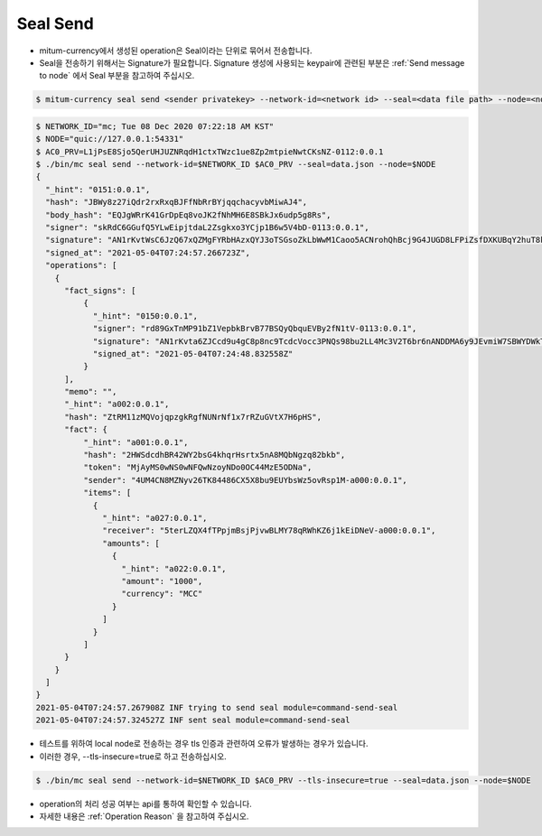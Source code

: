 Seal Send
==================================

* mitum-currency에서 생성된 operation은 Seal이라는 단위로 묶어서 전송합니다.
* Seal을 전송하기 위해서는 Signature가 필요합니다. Signature 생성에 사용되는 keypair에 관련된 부분은 :ref:`Send message to node` 에서 Seal 부분을 참고하여 주십시오.

.. code-block:: sh

    $ mitum-currency seal send <sender privatekey> --network-id=<network id> --seal=<data file path> --node=<node quic url>

.. code-block:: sh

    $ NETWORK_ID="mc; Tue 08 Dec 2020 07:22:18 AM KST"
    $ NODE="quic://127.0.0.1:54331"
    $ AC0_PRV=L1jPsE8Sjo5QerUHJUZNRqdH1ctxTWzc1ue8Zp2mtpieNwtCKsNZ-0112:0.0.1
    $ ./bin/mc seal send --network-id=$NETWORK_ID $AC0_PRV --seal=data.json --node=$NODE
    {
      "_hint": "0151:0.0.1",
      "hash": "JBWy8z27iQdr2rxRxqBJFfNbRrBYjqqchacyvbMiwAJ4",
      "body_hash": "EQJgWRrK41GrDpEq8voJK2fNhMH6E8SBkJx6udp5g8Rs",
      "signer": "skRdC6GGufQ5YLwEipjtdaL2Zsgkxo3YCjp1B6w5V4bD-0113:0.0.1",
      "signature": "AN1rKvtWsC6JzQ67xQZMgFYRbHAzxQYJ3oTSGsoZkLbWwM1Caoo5ACNrohQhBcj9G4JUGD8LFPiZsfDXKUBqY2huT8kMUpr3T",
      "signed_at": "2021-05-04T07:24:57.266723Z",
      "operations": [
        {
          "fact_signs": [
              {
                "_hint": "0150:0.0.1",
                "signer": "rd89GxTnMP91bZ1VepbkBrvB77BSQyQbquEVBy2fN1tV-0113:0.0.1",
                "signature": "AN1rKvta6ZJCcd9u4gC8p8nc9TcdcVocc3PNQs98bu2LL4Mc3V2T6br6nANDDMA6y9JEvmiW7SBWYDWkToR4pPGminekVLXco",
                "signed_at": "2021-05-04T07:24:48.832558Z"
              }
          ],
          "memo": "",
          "_hint": "a002:0.0.1",
          "hash": "ZtRM11zMQVojqpzgkRgfNUNrNf1x7rRZuGVtX7H6pHS",
          "fact": {
              "_hint": "a001:0.0.1",
              "hash": "2HWSdcdhBR42WY2bsG4khqrHsrtx5nA8MQbNgzq82bkb",
              "token": "MjAyMS0wNS0wNFQwNzoyNDo0OC44MzE5ODNa",
              "sender": "4UM4CN8MZNyv26TK84486CX5X8bu9EUYbsWz5ovRsp1M-a000:0.0.1",
              "items": [
                {
                  "_hint": "a027:0.0.1",
                  "receiver": "5terLZQX4fTPpjmBsjPjvwBLMY78qRWhKZ6j1kEiDNeV-a000:0.0.1",
                  "amounts": [
                    {
                      "_hint": "a022:0.0.1",
                      "amount": "1000",
                      "currency": "MCC"
                    }
                  ]
                }
              ]
          }
        }
      ] 
    }
    2021-05-04T07:24:57.267908Z INF trying to send seal module=command-send-seal
    2021-05-04T07:24:57.324527Z INF sent seal module=command-send-seal

* 테스트를 위하여 local node로 전송하는 경우 tls 인증과 관련하여 오류가 발생하는 경우가 있습니다.
* 이러한 경우, --tls-insecure=true로 하고 전송하십시오.

.. code-block:: sh

    $ ./bin/mc seal send --network-id=$NETWORK_ID $AC0_PRV --tls-insecure=true --seal=data.json --node=$NODE

* operation의 처리 성공 여부는 api를 통하여 확인할 수 있습니다.
* 자세한 내용은 :ref:`Operation Reason` 을 참고하여 주십시오.